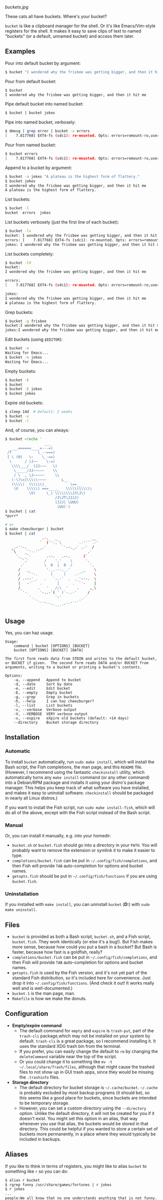 [[buckets.jpg]]

These cats all have buckets.  Where's your bucket?

=bucket= is like a clipboard manager for the shell.  Or it's like Emacs/Vim-style registers for the shell.  It makes it easy to save clips of text to named "buckets" (or a default, unnamed bucket) and access them later.

** Examples
Pour into default bucket by argument:
#+BEGIN_SRC sh
$ bucket "I wondered why the frisbee was getting bigger, and then it hit me"
#+END_SRC

Pour from default bucket:
#+BEGIN_SRC sh
$ bucket
I wondered why the frisbee was getting bigger, and then it hit me
#+END_SRC

Pipe default bucket into named bucket:
#+BEGIN_SRC sh
$ bucket | bucket jokes
#+END_SRC

Pipe into named bucket, verbosely:
#+BEGIN_SRC sh
$ dmesg | grep error | bucket -v errors
[    7.817768] EXT4-fs (sdc1): re-mounted. Opts: errors=remount-ro,user_xattr
#+END_SRC

Pour from named bucket:
#+BEGIN_SRC sh
$ bucket errors
[    7.817768] EXT4-fs (sdc1): re-mounted. Opts: errors=remount-ro,user_xattr
#+END_SRC

Append to a bucket by argument:
#+BEGIN_SRC sh
$ bucket -a jokes "A plateau is the highest form of flattery."
$ bucket jokes
I wondered why the frisbee was getting bigger, and then it hit me
A plateau is the highest form of flattery. 
#+END_SRC

List buckets:
#+BEGIN_SRC sh
$ bucket -l
bucket  errors  jokes
#+END_SRC

List buckets verbosely (just the first line of each bucket):
#+BEGIN_SRC sh
$ bucket -lv
bucket: I wondered why the frisbee was getting bigger, and then it hit me
errors: [    7.817768] EXT4-fs (sdc1): re-mounted. Opts: errors=remount-ro,user_xattr
jokes: I wondered why the frisbee was getting bigger, and then it hit me
#+END_SRC

List buckets completely:
#+BEGIN_SRC sh
$ bucket -lV
bucket:
I wondered why the frisbee was getting bigger, and then it hit me

errors: 
[    7.817768] EXT4-fs (sdc1): re-mounted. Opts: errors=remount-ro,user_xattr

jokes:
I wondered why the frisbee was getting bigger, and then it hit me
A plateau is the highest form of flattery. 
#+END_SRC

Grep buckets:
#+BEGIN_SRC sh
$ bucket -g frisbee
bucket:I wondered why the frisbee was getting bigger, and then it hit me
jokes:I wondered why the frisbee was getting bigger, and then it hit me
#+END_SRC

Edit buckets (using =$EDITOR=):
#+BEGIN_SRC sh
$ bucket -e
Waiting for Emacs...
$ bucket -e jokes
Waiting for Emacs...
#+END_SRC

Empty buckets:
#+BEGIN_SRC sh
$ bucket -E
$ bucket
$ bucket -E jokes
$ bucket jokes
#+END_SRC

Expire old buckets:
#+BEGIN_SRC sh
$ sleep 14d  # Default: 2 weeks
$ bucket -x
$ bucket -l
#+END_SRC

And, of course, you can always:
#+BEGIN_SRC sh
$ bucket <(echo '
                  ___
   ___======____=---=)
 /T            \_--===)
 [ \ (0)   \~    \_-==)
  \      / )J~~    \-=)
   \\\\___/  )JJ~~~   \)
    \_____/JJ~~~~~    \\
    / \  , \J~~~~~     \\
   (-\)\=|\\\\\~~~~       L__
   (\\\\)  (\\\\\)_           \==__
    \V    \\\\\) ===_____   \\\\\\\\\\\\
           \V)     \_) \\\\\\\\JJ\J\)
                       /J\JT\JJJJ)
                       (JJJ| \UUU)
                        (UU)')
$ bucket | cat
*purr*

# or
$ make cheezburger | bucket
$ bucket | cat
                 .-.   _                __
                `  )`'-,`\        .-''``.-'
   _.-''-.      _.'       `'--._.' ,-'  /
   `\    _`'--'`                      .'
     '._ _`-       .--.   .--.      (`
        `.'       /    '.'    \      '.
       .'         \  0  |  0  /        '.
      /   _        '._.---._.'      _    \
      /    `'-.      (     )    .-'`     \
      / .---'_.   .   `-,-`  .  ._'---.  \
      |   -'`   .       |      .  `'-    |
      /_       .   '   /;\  '    .     ,_\
        '-.     '-..-`( ' )`-..-'     /
           '._         '-'         _.'
              '-..,__       __,..-'
                     `'---'`
#+END_SRC

** Usage
Yes, you can haz usage.

#+BEGIN_SRC
Usage:
    command | bucket [OPTIONS] [BUCKET]
    bucket [OPTIONS] [BUCKET] [DATA]

The first form reads data from STDIN and writes to the default bucket,
or BUCKET if given.  The second form reads DATA and/or BUCKET from
arguments, writing to a bucket or printing a bucket's contents.

Options:
    -a, --append   Append to bucket
    -d, --date     Sort by date
    -e, --edit     Edit bucket
    -E, --empty    Empty bucket
    -g, --grep     Grep in buckets
    -h, --help     I can haz cheezburger?
    -l, --list     List buckets
    -v, --verbose  Verbose output
    -V, --VERBOSE  VERY verbose output
    -x, --expire   eXpire old buckets (default: +14 days)
    --directory    Bucket storage directory
#+END_SRC

** Installation

*** Automatic
To install ~bucket~ automatically, run ~sudo make install~, which will install the Bash script, the Fish completions, the man page, and this =README= file.  (However, I recommend using the fantastic =checkinstall= utility, which automatically turns any ~make install~ command (or any other command) into a Debian/RPM package and installs it using your distro's package manager.  This helps you keep track of what software you have installed, and makes it easy to uninstall software.  =checkinstall= should be packaged in nearly all Linux distros.)

If you want to install the Fish script, run ~sudo make install-fish~, which will do all of the above, except with the Fish script instead of the Bash script.

*** Manual
Or, you can install it manually, e.g. into your homedir:

+ =bucket.sh= or =bucket.fish= should go into a directory in your =PATH=.  You will probably want to remove the extension or symlink it to make it easier to type.
+ =completions/bucket.fish= can be put in =~/.config/fish/completions=, and then Fish will provide =TAB= auto-completion for options and bucket names.
+ =getopts.fish= should be put in =~/.config/fish/functions= if you are using =bucket.fish=.

*** Uninstallation
If you installed with ~make install~, you can uninstall =bucket= (*D:*) with ~sudo make uninstall~.

** Files
+ =bucket= is provided as both a Bash script, ~bucket.sh~, and a Fish script, ~bucket.fish~.  They work identically (or else it's a bug!).  But Fish makes more sense, because how could you put a bash in a bucket?  But Bash is faster, because how fast is a goldfish, really?
+ =completions/bucket.fish= can be put in =~/.config/fish/completions=, and then Fish will provide =TAB= auto-completion for options and bucket names.
+ ~getopts.fish~ is used by the Fish version, and it's not yet part of the standard Fish distribution, so it's included here for convenience.  Just drop it into =~/.config/fish/functions=.  (And check it out!  It works really well and is well-documented.)
+ =bucket.1= is the man page, man.
+ =Makefile= is how we make the donuts.

** Configuration
+ *Empty/expire command*
    - The default command for =empty= and =expire= is =trash-put=, part of the =trash-cli= package,which may not be installed on your system by default.  =trash-cli= is a great package, so I recommend installing it.  It uses the standard XDG trash bin from the terminal.
    - If you prefer, you can easily change the default to =rm= by changing the =deleteCommand= variable near the top of the script.  
    - Or you could change it to something like ~mv -t ~/.local/share/Trash/files~, although that might cause the trashed files to not show up in GUI trash apps, since they would be missing the ~.trashinfo~ files.
+ *Storage directory*
    - The default directory for bucket storage is =~/.cache/bucket=.  =~/.cache= is probably excluded by most backup programs (it should be), so this seems like a good place for buckets, since buckets are intended to be temporary storage.
    - However, you can set a custom directory using  the ~--directory~ option.  Unlike the default directory, it will not be created for you if it doesn't exist.  You might set this option in an alias, that way whenever you use that alias, the buckets would be stored in that directory.  This could be helpful if you wanted to store a certain set of buckets more permanently, in a place where they would typically be included in backups.

** Aliases
:PROPERTIES:
:ID:       fa457145-d56c-4674-95c1-b1f162758730
:END:
If you like to think in terms of registers, you might like to alias ~bucket~ to something like ~r~ so you can do:

#+BEGIN_SRC sh
$ alias r bucket
$ rgrep funny /usr/share/games/fortunes | r jokes
$ r jokes
...
people:We all know that no one understands anything that is not funny.
...

$ alias rl "bucket -l"
$ rl
jokes
#+END_SRC

Or you might like to use:

#+BEGIN_SRC sh
$ alias buckets "bucket -l"
$ buckets
jokes
#+END_SRC

If you like to keep a to-do list, you might find this handy:

#+BEGIN_SRC sh
$ alias rt "bucket today"
$ alias rta "'bucket -a today"
$ rta Walk the cat
$ rt
Walk the cat
$ rta Feed the cat
$ rt
Walk the cat
Feed the cat
$ cat --walk --feed
MEOW!
*purr*
$ rt -E
$ rt
$
#+END_SRC

If you want to store buckets more permanently, like for a personal log, you might use an alias like:

#+BEGIN_SRC sh
$ alias log 'bucket.sh --directory ~/.log --append $(date --rfc-3339=date) $(date +%H:%M)'
$ log "Gus said that he wants to get a fish, just as a pet.  I'm afraid I don't trust him."
$ log "Just as I suspected, I caught him ordering tartar sauce online.  He'll be eating nothing but cheezburgers from now on."
$ log -lV
2015-10-25:
20:26 Gus said that he wants to get a fish, just as a pet.  I'm afraid I don't trust him.
21:12 Just as I suspected, I caught him ordering tartar sauce online.  He'll be eating nothing but cheezburgers from now on.
#+END_SRC

*Note:* ~bucket.sh~ handles arguments slightly differently than ~bucket.fish~.  The Bash version allows specifying options and arguments in any order, while the Fish version treats all options after the first non-option argument as non-option arguments.  This means that the Bash version allows a command like ~bucket.sh --directory ~/.log --append Monday 13:37 -l -V~, and the ~-l -V~ would cause the script to list buckets verbosely; but the same command using ~bucket.fish~ would append the string ~13:37 -l -V~ to the ~Monday~ bucket.  So if you use the Fish version and want to use an alias like this, you'll need to use a separate alias for listing, like:

#+BEGIN_SRC sh
alias logV 'bucket.fish --directory ~/.log -lV'
#+END_SRC

** Development
I can't think of much else to add right now.  But I welcome suggestions and pull requests.  Bug reports may be kept to yourself (just kidding).

** License
I really don't think a license is necessary for something this straightfoward.  But consider it GPL'ed.
